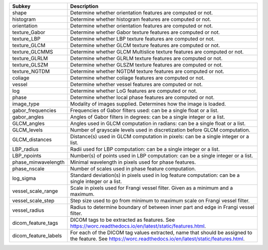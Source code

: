 ==================== ========================================================================================================================================================
Subkey               Description                                                                                                                                             
==================== ========================================================================================================================================================
shape                Determine whether orientation features are computed or not.                                                                                             
histogram            Determine whether histogram features are computed or not.                                                                                               
orientation          Determine whether orientation features are computed or not.                                                                                             
texture_Gabor        Determine whether Gabor texture features are computed or not.                                                                                           
texture_LBP          Determine whether LBP texture features are computed or not.                                                                                             
texture_GLCM         Determine whether GLCM texture features are computed or not.                                                                                            
texture_GLCMMS       Determine whether GLCM Multislice texture features are computed or not.                                                                                 
texture_GLRLM        Determine whether GLRLM texture features are computed or not.                                                                                           
texture_GLSZM        Determine whether GLSZM texture features are computed or not.                                                                                           
texture_NGTDM        Determine whether NGTDM texture features are computed or not.                                                                                           
coliage              Determine whether coliage features are computed or not.                                                                                                 
vessel               Determine whether vessel features are computed or not.                                                                                                  
log                  Determine whether LoG features are computed or not.                                                                                                     
phase                Determine whether local phase features are computed or not.                                                                                             
image_type           Modality of images supplied. Determines how the image is loaded.                                                                                        
gabor_frequencies    Frequencies of Gabor filters used: can be a single float or a list.                                                                                     
gabor_angles         Angles of Gabor filters in degrees: can be a single integer or a list.                                                                                  
GLCM_angles          Angles used in GLCM computation in radians: can be a single float or a list.                                                                            
GLCM_levels          Number of grayscale levels used in discretization before GLCM computation.                                                                              
GLCM_distances       Distance(s) used in GLCM computation in pixels: can be a single integer or a list.                                                                      
LBP_radius           Radii used for LBP computation: can be a single integer or a list.                                                                                      
LBP_npoints          Number(s) of points used in LBP computation: can be a single integer or a list.                                                                         
phase_minwavelength  Minimal wavelength in pixels used for phase features.                                                                                                   
phase_nscale         Number of scales used in phase feature computation.                                                                                                     
log_sigma            Standard deviation(s) in pixels used in log feature computation: can be a single integer or a list.                                                     
vessel_scale_range   Scale in pixels used for Frangi vessel filter. Given as a minimum and a maximum.                                                                        
vessel_scale_step    Step size used to go from minimum to maximum scale on Frangi vessel filter.                                                                             
vessel_radius        Radius to determine boundary of between inner part and edge in Frangi vessel filter.                                                                    
dicom_feature_tags   DICOM tags to be extracted as features. See https://worc.readthedocs.io/en/latest/static/features.html.                                                 
dicom_feature_labels For each of the DICOM tag values extracted, name that should be assigned to the feature. See https://worc.readthedocs.io/en/latest/static/features.html.
==================== ========================================================================================================================================================